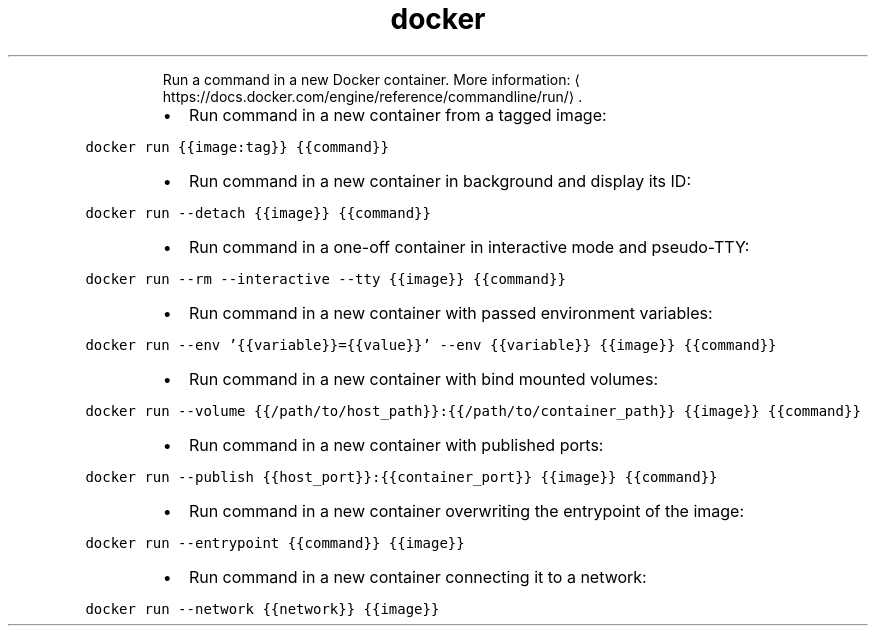 .TH docker run
.PP
.RS
Run a command in a new Docker container.
More information: \[la]https://docs.docker.com/engine/reference/commandline/run/\[ra]\&.
.RE
.RS
.IP \(bu 2
Run command in a new container from a tagged image:
.RE
.PP
\fB\fCdocker run {{image:tag}} {{command}}\fR
.RS
.IP \(bu 2
Run command in a new container in background and display its ID:
.RE
.PP
\fB\fCdocker run \-\-detach {{image}} {{command}}\fR
.RS
.IP \(bu 2
Run command in a one\-off container in interactive mode and pseudo\-TTY:
.RE
.PP
\fB\fCdocker run \-\-rm \-\-interactive \-\-tty {{image}} {{command}}\fR
.RS
.IP \(bu 2
Run command in a new container with passed environment variables:
.RE
.PP
\fB\fCdocker run \-\-env '{{variable}}={{value}}' \-\-env {{variable}} {{image}} {{command}}\fR
.RS
.IP \(bu 2
Run command in a new container with bind mounted volumes:
.RE
.PP
\fB\fCdocker run \-\-volume {{/path/to/host_path}}:{{/path/to/container_path}} {{image}} {{command}}\fR
.RS
.IP \(bu 2
Run command in a new container with published ports:
.RE
.PP
\fB\fCdocker run \-\-publish {{host_port}}:{{container_port}} {{image}} {{command}}\fR
.RS
.IP \(bu 2
Run command in a new container overwriting the entrypoint of the image:
.RE
.PP
\fB\fCdocker run \-\-entrypoint {{command}} {{image}}\fR
.RS
.IP \(bu 2
Run command in a new container connecting it to a network:
.RE
.PP
\fB\fCdocker run \-\-network {{network}} {{image}}\fR
